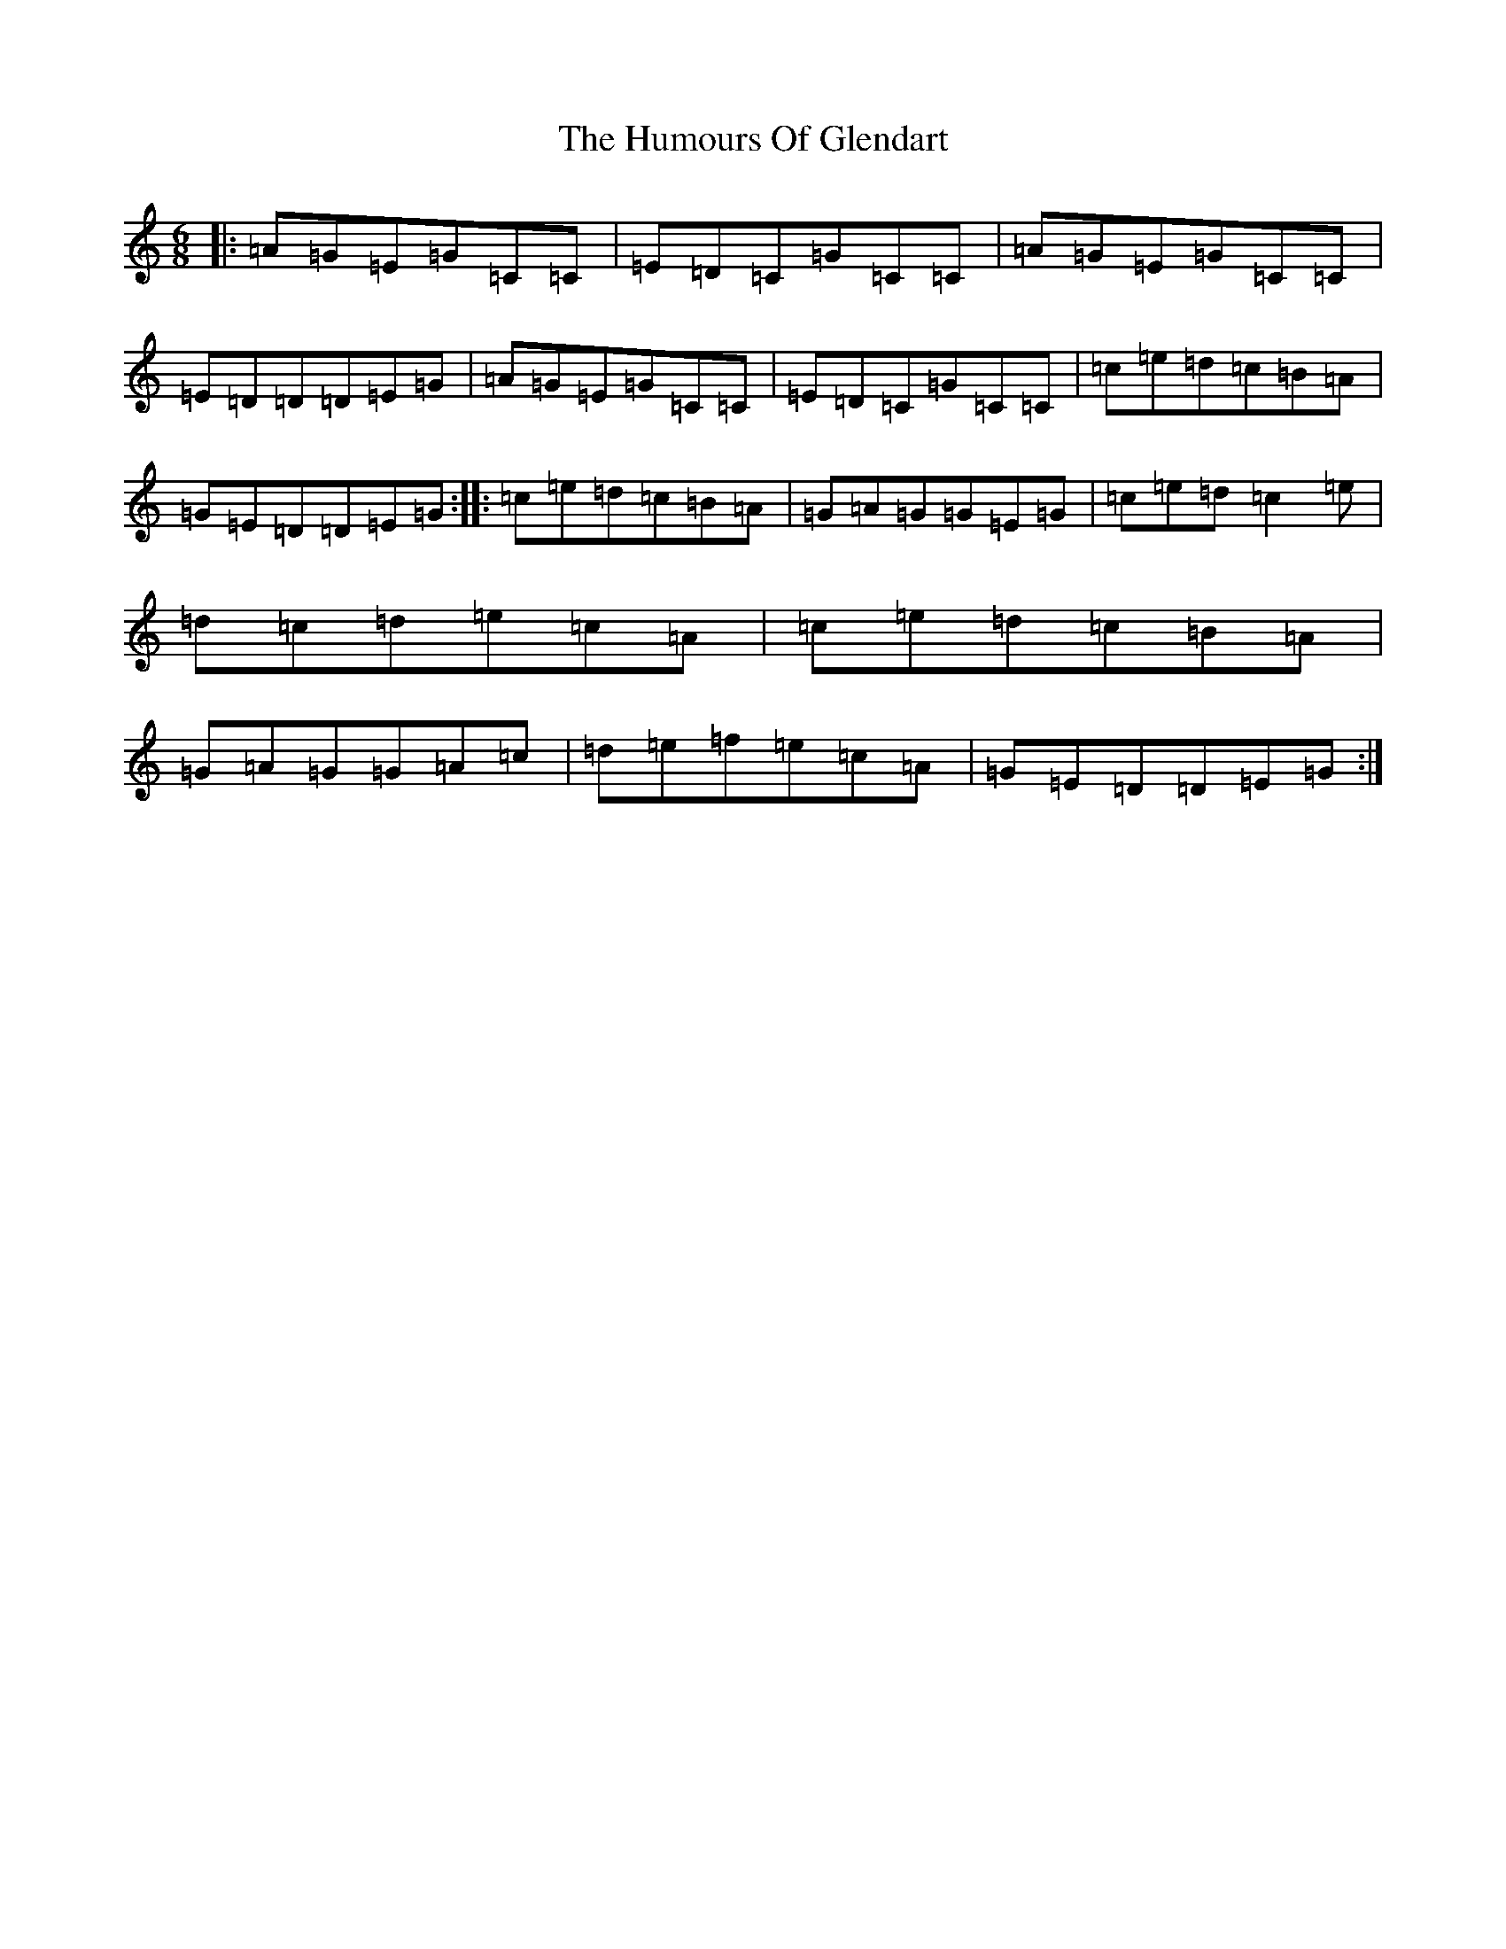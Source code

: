 X: 9509
T: Humours Of Glendart, The
S: https://thesession.org/tunes/45#setting12473
R: jig
M:6/8
L:1/8
K: C Major
|:=A=G=E=G=C=C|=E=D=C=G=C=C|=A=G=E=G=C=C|=E=D=D=D=E=G|=A=G=E=G=C=C|=E=D=C=G=C=C|=c=e=d=c=B=A|=G=E=D=D=E=G:||:=c=e=d=c=B=A|=G=A=G=G=E=G|=c=e=d=c2=e|=d=c=d=e=c=A|=c=e=d=c=B=A|=G=A=G=G=A=c|=d=e=f=e=c=A|=G=E=D=D=E=G:|
